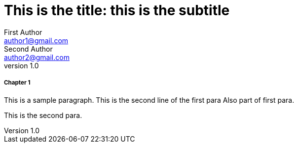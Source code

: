 
= This is the title: this is the subtitle
First Author <author1@gmail.com>; Second Author <author2@gmail.com>
v1.0,
:leveloffset: 3

== Chapter 1

This is a sample paragraph.
This is the second line of the first para
Also part of first para.

This is the second para.


